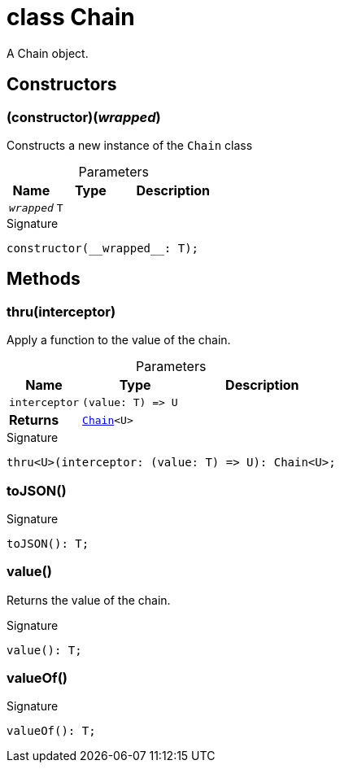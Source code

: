 = class Chain

A Chain object.



== Constructors

[id="spacet_me_chain_Chain_constructor_1"]
=== (constructor)(__wrapped__)

========

Constructs a new instance of the `Chain` class



.Parameters
[%header,cols="2,3,4",caption=""]
|===
|Name |Type |Description

m|__wrapped__
m|T
|
|===

.Signature
[source,typescript]
----
constructor(__wrapped__: T);
----

========

== Methods

[id="spacet_me_chain_Chain_thru_member_1"]
=== thru(interceptor)

========

Apply a function to the value of the chain.



.Parameters
[%header%footer,cols="2,3,4",caption=""]
|===
|Name |Type |Description

m|interceptor
m|(value: T) =&gt; U
|

s|Returns
m|xref:spacet_me_chain_Chain_class.adoc[Chain]&lt;U&gt;
|
|===

.Signature
[source,typescript]
----
thru<U>(interceptor: (value: T) => U): Chain<U>;
----

========
[id="spacet_me_chain_Chain_toJSON_member_1"]
=== toJSON()

========






.Signature
[source,typescript]
----
toJSON(): T;
----

========
[id="spacet_me_chain_Chain_value_member_1"]
=== value()

========

Returns the value of the chain.




.Signature
[source,typescript]
----
value(): T;
----

========
[id="spacet_me_chain_Chain_valueOf_member_1"]
=== valueOf()

========






.Signature
[source,typescript]
----
valueOf(): T;
----

========
